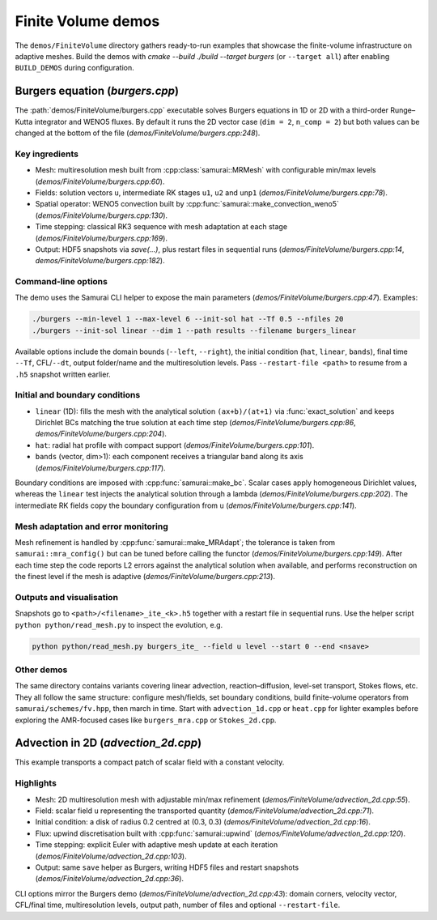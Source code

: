 =====================
Finite Volume demos
=====================

The ``demos/FiniteVolume`` directory gathers ready-to-run examples that showcase the finite-volume infrastructure on adaptive meshes. Build the demos with `cmake --build ./build --target burgers` (or ``--target all``) after enabling ``BUILD_DEMOS`` during configuration.

Burgers equation (`burgers.cpp`)
--------------------------------

The :path:`demos/FiniteVolume/burgers.cpp` executable solves Burgers equations in 1D or 2D with a third-order Runge–Kutta integrator and WENO5 fluxes. By default it runs the 2D vector case (``dim = 2``, ``n_comp = 2``) but both values can be changed at the bottom of the file (`demos/FiniteVolume/burgers.cpp:248`).

Key ingredients
^^^^^^^^^^^^^^^

- Mesh: multiresolution mesh built from :cpp:class:`samurai::MRMesh` with configurable min/max levels (`demos/FiniteVolume/burgers.cpp:60`).
- Fields: solution vectors ``u``, intermediate RK stages ``u1``, ``u2`` and ``unp1`` (`demos/FiniteVolume/burgers.cpp:78`).
- Spatial operator: WENO5 convection built by :cpp:func:`samurai::make_convection_weno5` (`demos/FiniteVolume/burgers.cpp:130`).
- Time stepping: classical RK3 sequence with mesh adaptation at each stage (`demos/FiniteVolume/burgers.cpp:169`).
- Output: HDF5 snapshots via `save(...)`, plus restart files in sequential runs (`demos/FiniteVolume/burgers.cpp:14`, `demos/FiniteVolume/burgers.cpp:182`).

Command-line options
^^^^^^^^^^^^^^^^^^^^

The demo uses the Samurai CLI helper to expose the main parameters (`demos/FiniteVolume/burgers.cpp:47`). Examples:

.. code-block:: bash

   ./burgers --min-level 1 --max-level 6 --init-sol hat --Tf 0.5 --nfiles 20
   ./burgers --init-sol linear --dim 1 --path results --filename burgers_linear

Available options include the domain bounds (``--left``, ``--right``), the initial condition (``hat``, ``linear``, ``bands``), final time ``--Tf``, CFL/``--dt``, output folder/name and the multiresolution levels. Pass ``--restart-file <path>`` to resume from a ``.h5`` snapshot written earlier.

Initial and boundary conditions
^^^^^^^^^^^^^^^^^^^^^^^^^^^^^^^

- ``linear`` (1D): fills the mesh with the analytical solution ``(ax+b)/(at+1)`` via :func:`exact_solution` and keeps Dirichlet BCs matching the true solution at each time step (`demos/FiniteVolume/burgers.cpp:86`, `demos/FiniteVolume/burgers.cpp:204`).
- ``hat``: radial hat profile with compact support (`demos/FiniteVolume/burgers.cpp:101`).
- ``bands`` (vector, dim>1): each component receives a triangular band along its axis (`demos/FiniteVolume/burgers.cpp:117`).

Boundary conditions are imposed with :cpp:func:`samurai::make_bc`. Scalar cases apply homogeneous Dirichlet values, whereas the ``linear`` test injects the analytical solution through a lambda (`demos/FiniteVolume/burgers.cpp:202`). The intermediate RK fields copy the boundary configuration from ``u`` (`demos/FiniteVolume/burgers.cpp:141`).

Mesh adaptation and error monitoring
^^^^^^^^^^^^^^^^^^^^^^^^^^^^^^^^^^^^

Mesh refinement is handled by :cpp:func:`samurai::make_MRAdapt`; the tolerance is taken from ``samurai::mra_config()`` but can be tuned before calling the functor (`demos/FiniteVolume/burgers.cpp:149`). After each time step the code reports L2 errors against the analytical solution when available, and performs reconstruction on the finest level if the mesh is adaptive (`demos/FiniteVolume/burgers.cpp:213`).

Outputs and visualisation
^^^^^^^^^^^^^^^^^^^^^^^^^

Snapshots go to ``<path>/<filename>_ite_<k>.h5`` together with a restart file in sequential runs. Use the helper script ``python python/read_mesh.py`` to inspect the evolution, e.g.

.. code-block:: bash

   python python/read_mesh.py burgers_ite_ --field u level --start 0 --end <nsave>

Other demos
^^^^^^^^^^^

The same directory contains variants covering linear advection, reaction–diffusion, level-set transport, Stokes flows, etc. They all follow the same structure: configure mesh/fields, set boundary conditions, build finite-volume operators from ``samurai/schemes/fv.hpp``, then march in time. Start with ``advection_1d.cpp`` or ``heat.cpp`` for lighter examples before exploring the AMR-focused cases like ``burgers_mra.cpp`` or ``Stokes_2d.cpp``.

Advection in 2D (`advection_2d.cpp`)
------------------------------------

This example transports a compact patch of scalar field with a constant velocity.

Highlights
^^^^^^^^^^

- Mesh: 2D multiresolution mesh with adjustable min/max refinement (`demos/FiniteVolume/advection_2d.cpp:55`).
- Field: scalar field ``u`` representing the transported quantity (`demos/FiniteVolume/advection_2d.cpp:71`).
- Initial condition: a disk of radius 0.2 centred at (0.3, 0.3) (`demos/FiniteVolume/advection_2d.cpp:16`).
- Flux: upwind discretisation built with :cpp:func:`samurai::upwind` (`demos/FiniteVolume/advection_2d.cpp:120`).
- Time stepping: explicit Euler with adaptive mesh update at each iteration (`demos/FiniteVolume/advection_2d.cpp:103`).
- Output: same ``save`` helper as Burgers, writing HDF5 files and restart snapshots (`demos/FiniteVolume/advection_2d.cpp:36`).

CLI options mirror the Burgers demo (`demos/FiniteVolume/advection_2d.cpp:43`): domain corners, velocity vector, CFL/final time, multiresolution levels, output path, number of files and optional ``--restart-file``.
